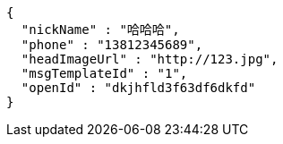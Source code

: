 [source,options="nowrap"]
----
{
  "nickName" : "哈哈哈",
  "phone" : "13812345689",
  "headImageUrl" : "http://123.jpg",
  "msgTemplateId" : "1",
  "openId" : "dkjhfld3f63df6dkfd"
}
----